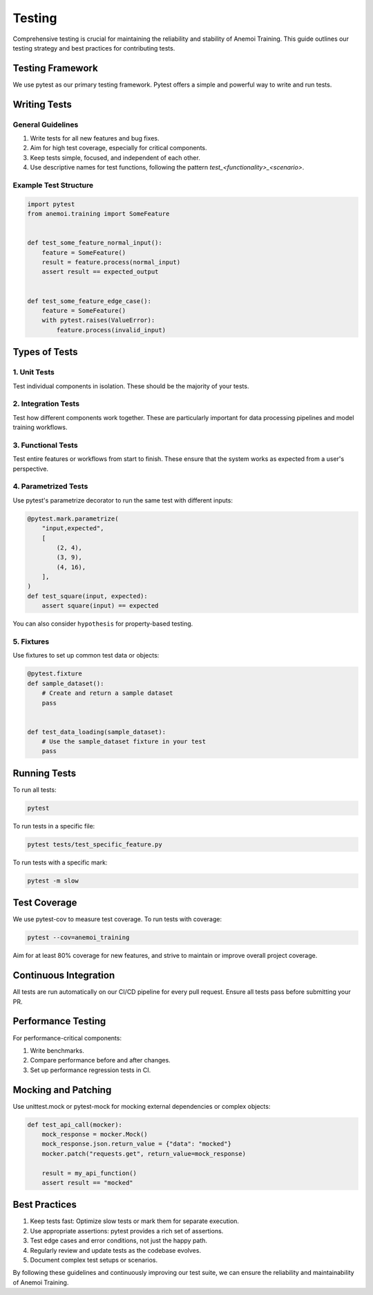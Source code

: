 #########
 Testing
#########

Comprehensive testing is crucial for maintaining the reliability and
stability of Anemoi Training. This guide outlines our testing strategy
and best practices for contributing tests.

*******************
 Testing Framework
*******************

We use pytest as our primary testing framework. Pytest offers a simple
and powerful way to write and run tests.

***************
 Writing Tests
***************

General Guidelines
==================

#. Write tests for all new features and bug fixes.
#. Aim for high test coverage, especially for critical components.
#. Keep tests simple, focused, and independent of each other.
#. Use descriptive names for test functions, following the pattern
   `test_<functionality>_<scenario>`.

Example Test Structure
======================

.. code:: python

   import pytest
   from anemoi.training import SomeFeature


   def test_some_feature_normal_input():
       feature = SomeFeature()
       result = feature.process(normal_input)
       assert result == expected_output


   def test_some_feature_edge_case():
       feature = SomeFeature()
       with pytest.raises(ValueError):
           feature.process(invalid_input)

****************
 Types of Tests
****************

1. Unit Tests
=============

Test individual components in isolation. These should be the majority of
your tests.

2. Integration Tests
====================

Test how different components work together. These are particularly
important for data processing pipelines and model training workflows.

3. Functional Tests
===================

Test entire features or workflows from start to finish. These ensure
that the system works as expected from a user's perspective.

4. Parametrized Tests
=====================

Use pytest's parametrize decorator to run the same test with different
inputs:

.. code:: python

   @pytest.mark.parametrize(
       "input,expected",
       [
           (2, 4),
           (3, 9),
           (4, 16),
       ],
   )
   def test_square(input, expected):
       assert square(input) == expected

You can also consider ``hypothesis`` for property-based testing.

5. Fixtures
===========

Use fixtures to set up common test data or objects:

.. code:: python

   @pytest.fixture
   def sample_dataset():
       # Create and return a sample dataset
       pass


   def test_data_loading(sample_dataset):
       # Use the sample_dataset fixture in your test
       pass

***************
 Running Tests
***************

To run all tests:

.. code:: bash

   pytest

To run tests in a specific file:

.. code:: bash

   pytest tests/test_specific_feature.py

To run tests with a specific mark:

.. code:: bash

   pytest -m slow

***************
 Test Coverage
***************

We use pytest-cov to measure test coverage. To run tests with coverage:

.. code:: bash

   pytest --cov=anemoi_training

Aim for at least 80% coverage for new features, and strive to maintain
or improve overall project coverage.

************************
 Continuous Integration
************************

All tests are run automatically on our CI/CD pipeline for every pull
request. Ensure all tests pass before submitting your PR.

*********************
 Performance Testing
*********************

For performance-critical components:

#. Write benchmarks.
#. Compare performance before and after changes.
#. Set up performance regression tests in CI.

**********************
 Mocking and Patching
**********************

Use unittest.mock or pytest-mock for mocking external dependencies or
complex objects:

.. code:: python

   def test_api_call(mocker):
       mock_response = mocker.Mock()
       mock_response.json.return_value = {"data": "mocked"}
       mocker.patch("requests.get", return_value=mock_response)

       result = my_api_function()
       assert result == "mocked"

****************
 Best Practices
****************

#. Keep tests fast: Optimize slow tests or mark them for separate
   execution.
#. Use appropriate assertions: pytest provides a rich set of assertions.
#. Test edge cases and error conditions, not just the happy path.
#. Regularly review and update tests as the codebase evolves.
#. Document complex test setups or scenarios.

By following these guidelines and continuously improving our test suite,
we can ensure the reliability and maintainability of Anemoi Training.
